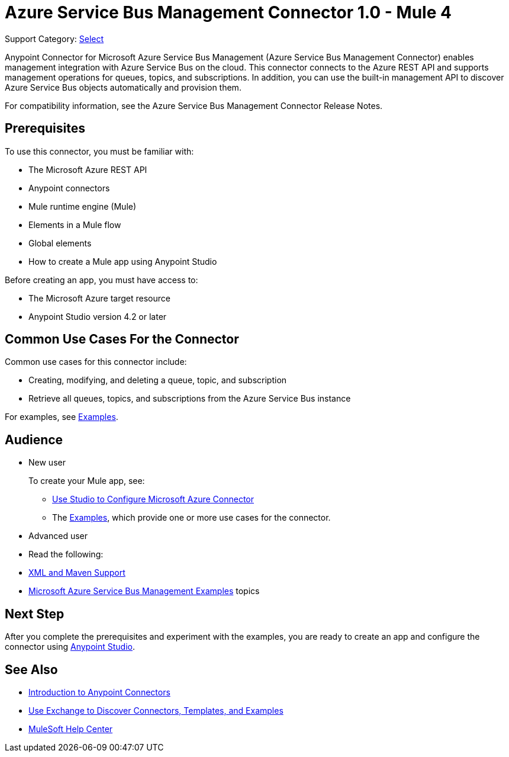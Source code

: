 = Azure Service Bus Management Connector 1.0 - Mule 4

Support Category: https://www.mulesoft.com/legal/versioning-back-support-policy#anypoint-connectors[Select]

Anypoint Connector for Microsoft Azure Service Bus Management (Azure Service Bus Management Connector) enables management integration with Azure Service Bus on the cloud. This connector connects to the Azure REST API and supports management operations for queues, topics, and subscriptions. In addition, you can use the built-in management API to discover Azure Service Bus objects automatically and provision them.

For compatibility information, see the Azure Service Bus Management Connector Release Notes.
// xref:release-notes::connector/<connector>.adoc[Azure Service Bus Management Connector Release Notes].

== Prerequisites

To use this connector, you must be familiar with:

* The Microsoft Azure REST API
* Anypoint connectors
* Mule runtime engine (Mule)
* Elements in a Mule flow
* Global elements
* How to create a Mule app using Anypoint Studio

Before creating an app, you must have access to:

* The Microsoft Azure target resource
* Anypoint Studio version 4.2 or later

== Common Use Cases For the Connector

Common use cases for this connector include:

* Creating, modifying, and deleting a queue, topic, and subscription
* Retrieve all queues, topics, and subscriptions from the Azure Service Bus instance

For examples, see xref:azure-service-bus-management-connector-examples.adoc[Examples].

== Audience

* New user
+
To create your Mule app, see:
+
** xref:azure-service-bus-management-connector-studio.adoc[Use Studio to Configure Microsoft Azure Connector]
** The xref:azure-service-bus-management-connector-examples.adoc[Examples], which provide one or more use cases for the connector.
+
* Advanced user
+
* Read the following:
+
* xref:azure-service-bus-management-connector-xml-maven.adoc[XML and Maven Support]
* xref:azure-service-bus-management-connector-examples.adoc[Microsoft Azure Service Bus Management Examples] topics

== Next Step

After you complete the prerequisites and experiment with the examples, you are ready to create an app and configure the connector using xref:azure-service-bus-management-connector-studio.adoc[Anypoint Studio].

== See Also
* xref:connectors::introduction/introduction-to-anypoint-connectors.adoc[Introduction to Anypoint Connectors]
* xref:connectors::introduction/intro-use-exchange.adoc[Use Exchange to Discover Connectors, Templates, and Examples]
* https://help.mulesoft.com[MuleSoft Help Center]
